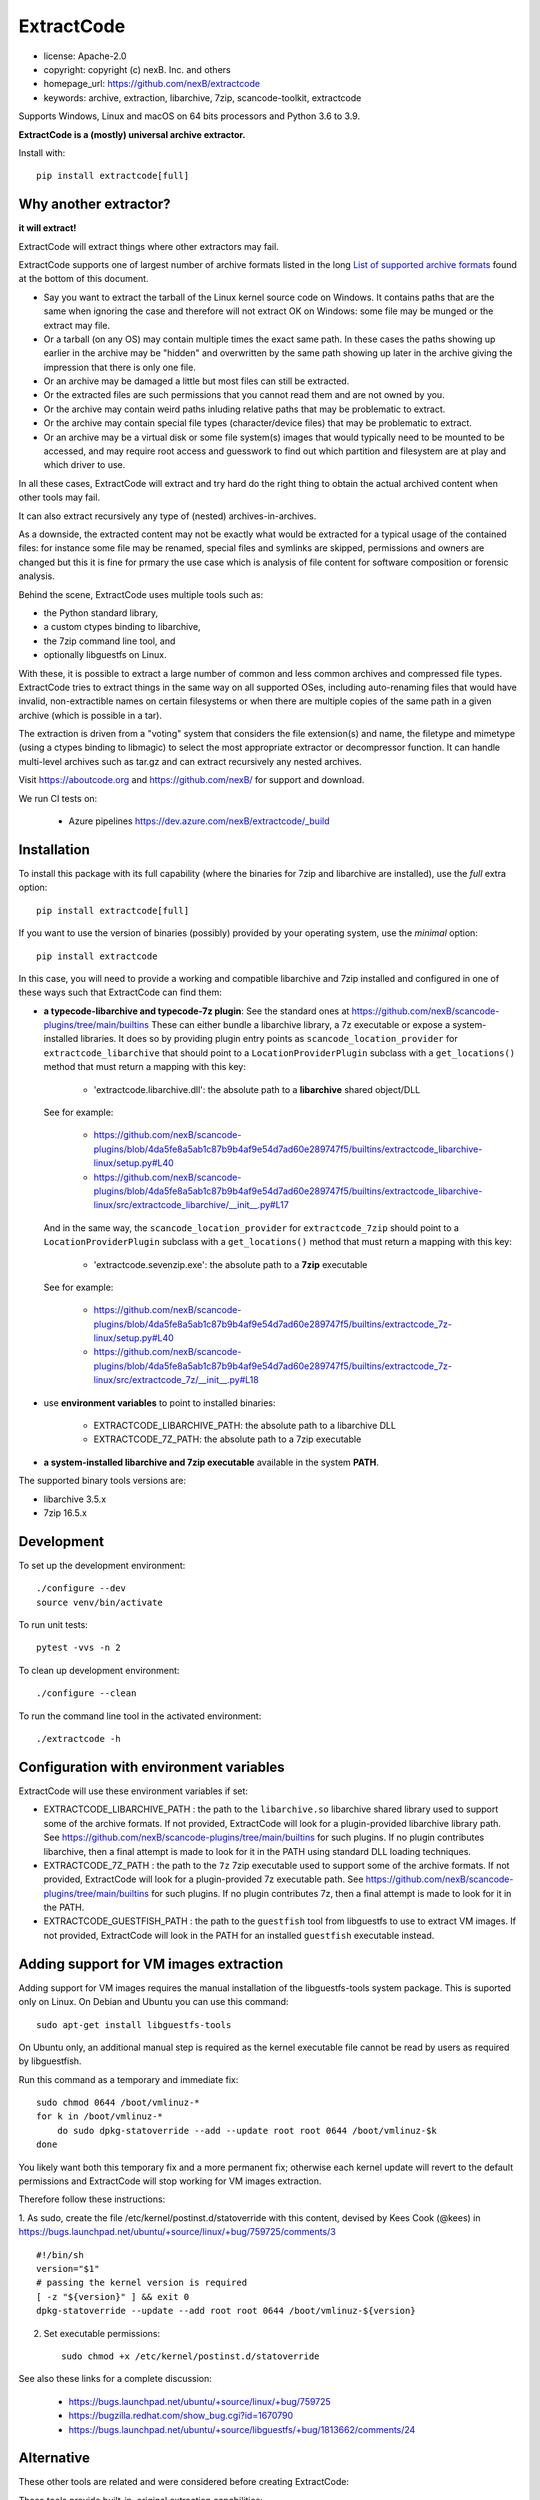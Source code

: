 ExtractCode
===========

- license: Apache-2.0
- copyright: copyright (c) nexB. Inc. and others
- homepage_url: https://github.com/nexB/extractcode
- keywords: archive, extraction, libarchive, 7zip, scancode-toolkit, extractcode

Supports Windows, Linux and macOS on 64 bits processors and Python 3.6 to 3.9.


**ExtractCode is a (mostly) universal archive extractor.**

Install with::

    pip install extractcode[full]


Why another extractor?
----------------------

**it will extract!**

ExtractCode will extract things where other extractors may fail.

ExtractCode supports one of largest number of archive formats listed in the
long  `List of supported archive formats`_ found at the bottom of this document.

- Say you want to extract the tarball of the Linux kernel source code on Windows.
  It contains paths that are the same when ignoring the case and therefore will
  not extract OK on Windows: some file may be munged or the extract may file.

- Or a tarball (on any OS) may contain multiple times the exact same path. In
  these cases the paths showing up earlier in the archive may be "hidden" and
  overwritten by the same path showing up later in the archive giving the
  impression that there is only one file.

- Or an archive may be damaged a little but most files can still be extracted.

- Or the extracted files are such permissions that you cannot read them and are
  not owned by you.

- Or the archive may contain weird paths inluding relative paths that may be
  problematic to extract.

- Or the archive may contain special file types (character/device files) that
  may be problematic to extract.

- Or an archive may be a virtual disk or some file system(s) images that would
  typically need to be mounted to be accessed, and may require root access
  and guesswork to find out which partition and filesystem are at play and
  which driver to use.

In all these cases, ExtractCode will extract and try hard do the right thing to
obtain the actual archived content when other tools may fail.

It can also extract recursively any type of (nested) archives-in-archives.


As a downside, the extracted content may not be exactly what would be extracted
for a typical usage of the contained files: for instance some file may be
renamed, special files and symlinks are skipped, permissions and owners are
changed but this it is fine for prmary the use case which is analysis of file
content for software composition or forensic analysis.

Behind the scene, ExtractCode uses multiple tools such as:

- the Python standard library,
- a custom ctypes binding to libarchive,
- the 7zip command line tool, and
- optionally libguestfs on Linux.

With these, it is possible to extract a large number of common and less common
archives and compressed file types. ExtractCode tries to extract things in the
same way on all supported OSes, including auto-renaming files that would have
invalid, non-extractible names on certain filesystems or when there are multiple
copies of the same path in a given archive (which is possible in a tar).

The extraction is driven from  a "voting" system that considers the file
extension(s) and name, the filetype and mimetype (using a ctypes binding to
libmagic) to select the most appropriate extractor or decompressor function.
It can handle multi-level archives such as tar.gz and can extract recursively
any nested archives.

Visit https://aboutcode.org and https://github.com/nexB/ for support and download.


We run CI tests on:

 - Azure pipelines https://dev.azure.com/nexB/extractcode/_build


Installation
------------

To install this package with its full capability (where the binaries for
7zip and libarchive are installed), use the `full` extra option::

    pip install extractcode[full]

If you want to use the version of binaries (possibly) provided by your operating
system, use the `minimal` option::

    pip install extractcode

In this case, you will need to provide a working and compatible libarchive and
7zip installed and configured in one of these ways such that ExtractCode can
find them:

- **a typecode-libarchive and typecode-7z plugin**: See the standard ones at
  https://github.com/nexB/scancode-plugins/tree/main/builtins
  These can either bundle a libarchive library, a 7z executable or expose a
  system-installed libraries.
  It does so by providing plugin entry points as ``scancode_location_provider``
  for ``extractcode_libarchive`` that should point to a ``LocationProviderPlugin``
  subclass with a ``get_locations()`` method that must return a mapping with
  this key:

    - 'extractcode.libarchive.dll': the absolute path to a **libarchive** shared object/DLL

  See for example:

    - https://github.com/nexB/scancode-plugins/blob/4da5fe8a5ab1c87b9b4af9e54d7ad60e289747f5/builtins/extractcode_libarchive-linux/setup.py#L40
    - https://github.com/nexB/scancode-plugins/blob/4da5fe8a5ab1c87b9b4af9e54d7ad60e289747f5/builtins/extractcode_libarchive-linux/src/extractcode_libarchive/__init__.py#L17

  And in the same way, the ``scancode_location_provider`` for ``extractcode_7zip``
  should point to a ``LocationProviderPlugin`` subclass with a ``get_locations()``
  method that must return a mapping with this key:

    - 'extractcode.sevenzip.exe': the absolute path to a **7zip** executable

  See for example:

    - https://github.com/nexB/scancode-plugins/blob/4da5fe8a5ab1c87b9b4af9e54d7ad60e289747f5/builtins/extractcode_7z-linux/setup.py#L40
    - https://github.com/nexB/scancode-plugins/blob/4da5fe8a5ab1c87b9b4af9e54d7ad60e289747f5/builtins/extractcode_7z-linux/src/extractcode_7z/__init__.py#L18

- use **environment variables** to point to installed binaries:

    - EXTRACTCODE_LIBARCHIVE_PATH: the absolute path to a libarchive DLL
    - EXTRACTCODE_7Z_PATH: the absolute path to a 7zip executable


- **a system-installed libarchive and 7zip executable** available in the system **PATH**.


The supported binary tools versions are:

- libarchive  3.5.x
- 7zip 16.5.x

Development
-----------

To set up the development environment::

    ./configure --dev
    source venv/bin/activate


To run unit tests::

    pytest -vvs -n 2


To clean up development environment::

    ./configure --clean


To run the command line tool in the activated environment::

    ./extractcode -h


Configuration with environment variables
----------------------------------------

ExtractCode will use these environment variables if set:

- EXTRACTCODE_LIBARCHIVE_PATH : the path to the ``libarchive.so`` libarchive
  shared library used to support some of the archive formats. If not provided,
  ExtractCode will look for a plugin-provided libarchive library path. See
  https://github.com/nexB/scancode-plugins/tree/main/builtins for such plugins.
  If no plugin contributes libarchive, then a final attempt is made to look for
  it in the PATH using standard DLL loading techniques.

- EXTRACTCODE_7Z_PATH : the path to the ``7z`` 7zip executable used to support
  some of the archive formats. If not provided, ExtractCode will look for a
  plugin-provided 7z executable path. See
  https://github.com/nexB/scancode-plugins/tree/main/builtins for such plugins.
  If no plugin contributes 7z, then a final attempt is made to look for
  it in the PATH.

- EXTRACTCODE_GUESTFISH_PATH : the path to the ``guestfish`` tool from
  libguestfs to use to extract VM images. If not provided, ExtractCode will look
  in the PATH for an installed ``guestfish`` executable instead.



Adding support for VM images extraction
---------------------------------------

Adding support for VM images requires the manual installation of the
libguestfs-tools system package. This is suported only on Linux.
On Debian and Ubuntu you can use this command::

    sudo apt-get install libguestfs-tools


On Ubuntu only, an additional manual step is required as the kernel executable
file cannot be read by users as required by libguestfish.

Run this command as a temporary and immediate fix::

    sudo chmod 0644 /boot/vmlinuz-*
    for k in /boot/vmlinuz-*
        do sudo dpkg-statoverride --add --update root root 0644 /boot/vmlinuz-$k
    done

You likely want both this temporary fix and a more permanent fix; otherwise each
kernel update will revert to the default permissions and ExtractCode will stop
working for VM images extraction.

Therefore follow these instructions:

1. As sudo, create the file /etc/kernel/postinst.d/statoverride with this
content, devised by Kees Cook (@kees) in
https://bugs.launchpad.net/ubuntu/+source/linux/+bug/759725/comments/3 ::

    #!/bin/sh
    version="$1"
    # passing the kernel version is required
    [ -z "${version}" ] && exit 0
    dpkg-statoverride --update --add root root 0644 /boot/vmlinuz-${version}

2. Set executable permissions::

    sudo chmod +x /etc/kernel/postinst.d/statoverride

See also these links for a complete discussion:

    - https://bugs.launchpad.net/ubuntu/+source/linux/+bug/759725
    - https://bugzilla.redhat.com/show_bug.cgi?id=1670790
    - https://bugs.launchpad.net/ubuntu/+source/libguestfs/+bug/1813662/comments/24


Alternative
-----------

These other tools are related and were considered before creating ExtractCode:

These tools provide built-in, original extraction capabilities:

- https://libarchive.org/ (integrated in ExtractCode) (BSD license)
- https://www.7-zip.org/ (integrated in ExtractCode) (LGPL license)
- https://theunarchiver.com/command-line (maintenance status unknown) (LGPL license)

These tools are command line tools  wrapping other extraction tools and are
similar to ExtractCode but with different goals:

- https://github.com/wummel/patool (wrapper on many CLI tools) (GPL license)
- https://github.com/dtrx-py/dtrx (wrapper on a few CLI tools) (recently revived) (GPL license)



List of supported archive formats
-------------------------------------

ExtractCode can extract the folowing archives formats:

Archive format kind: docs
~~~~~~~~~~~~~~~~~~~~~~~~~~~~~~~~~~~~~~~~~~~~~~~~~~~~~~~~~~~~

  name: Office doc
     - extensions: .docx, .dotx, .docm, .xlsx, .xltx, .xlsm, .xltm, .pptx, .ppsx, .potx, .pptm, .potm, .ppsm, .odt, .odf, .sxw, .stw, .ods, .ots, .sxc, .stc, .odp, .otp, .odg, .otg, .sxi, .sti, .sxd, .sxg, .std, .sdc, .sda, .sdd, .smf, .sdw, .sxm, .stw, .oxt, .sldx, .epub
     - filetypes : zip archive, microsoft word 2007+, microsoft excel 2007+, microsoft powerpoint 2007+
     - mimetypes : application/zip, application/vnd.openxmlformats

  name: Dia diagram doc
     - extensions: .dia
     - filetypes : gzip compressed
     - mimetypes : application/gzip

  name: Graffle diagram doc
     - extensions: .graffle
     - filetypes : gzip compressed
     - mimetypes : application/gzip

  name: SVG Compressed doc
     - extensions: .svgz
     - filetypes : gzip compressed
     - mimetypes : application/gzip

Archive format kind: regular
~~~~~~~~~~~~~~~~~~~~~~~~~~~~~~~~~~~~~~~~~~~~~~~~~~~~~~~~~~~~

  name: Tar
     - extensions: .tar
     - filetypes : .tar, tar archive
     - mimetypes : application/x-tar

  name: Zip
     - extensions: .zip, .zipx
     - filetypes : zip archive
     - mimetypes : application/zip

  name: Java archive
     - extensions: .war, .sar, .ear
     - filetypes : zip archive
     - mimetypes : application/zip, application/java-archive

  name: xz
     - extensions: .xz
     - filetypes : xz compressed
     - mimetypes : application/x-xz

  name: lzma
     - extensions: .lzma
     - filetypes : lzma compressed
     - mimetypes : application/x-xz

  name: Gzip
     - extensions: .gz, .gzip, .wmz, .arz
     - filetypes : gzip compressed, gzip compressed data
     - mimetypes : application/gzip

  name: bzip2
     - extensions: .bz, .bz2, bzip2
     - filetypes : bzip2 compressed
     - mimetypes : application/x-bzip2

  name: lzip
     - extensions: .lzip
     - filetypes : lzip compressed
     - mimetypes : application/x-lzip

  name: RAR
     - extensions: .rar
     - filetypes : rar archive
     - mimetypes : application/x-rar

  name: ar archive
     - extensions: .ar
     - filetypes : current ar archive
     - mimetypes : application/x-archive

  name: 7zip
     - extensions: .7z
     - filetypes : 7-zip archive
     - mimetypes : application/x-7z-compressed

  name: cpio
     - extensions: .cpio
     - filetypes : cpio archive
     - mimetypes : application/x-cpio

  name: Z
     - extensions: .z
     - filetypes : compress'd data
     - mimetypes : application/x-compress

Archive format kind: regular_nested
~~~~~~~~~~~~~~~~~~~~~~~~~~~~~~~~~~~~~~~~~~~~~~~~~~~~~~~~~~~~

  name: Tar xz
     - extensions: .tar.xz, .txz, .tarxz
     - filetypes : xz compressed
     - mimetypes : application/x-xz

  name: Tar lzma
     - extensions: tar.lzma, .tlz, .tarlz, .tarlzma
     - filetypes : lzma compressed
     - mimetypes : application/x-lzma

  name: Tar gzip
     - extensions: .tgz, .tar.gz, .tar.gzip, .targz, .targzip, .tgzip
     - filetypes : gzip compressed
     - mimetypes : application/gzip

  name: Tar lzip
     - extensions: .tar.lz, .tar.lzip
     - filetypes : lzip compressed
     - mimetypes : application/x-lzip

  name: Tar lz4
     - extensions: .tar.lz4
     - filetypes : lz4 compressed
     - mimetypes : application/x-lz4

  name: Tar zstd
     - extensions: .tar.zst, .tar.zstd
     - filetypes : zstandard compressed
     - mimetypes : application/x-zstd

  name: Tar bzip2
     - extensions: .tar.bz2, .tar.bz, .tar.bzip, .tar.bzip2, .tbz, .tbz2, .tb2, .tarbz2
     - filetypes : bzip2 compressed
     - mimetypes : application/x-bzip2

  name: lz4
     - extensions: .lz4
     - filetypes : lz4 compressed
     - mimetypes : application/x-lz4

  name: zstd
     - extensions: .zst, .zstd
     - filetypes : zstandard compressed
     - mimetypes : application/x-zstd

  name: Tar 7zip
     - extensions: .tar.7z, .tar.7zip, .t7z
     - filetypes : 7-zip archive
     - mimetypes : application/x-7z-compressed

  name: Tar Z
     - extensions: .tz, .tar.z, .tarz
     - filetypes : compress'd data
     - mimetypes : application/x-compress


Archive format kind: package
~~~~~~~~~~~~~~~~~~~~~~~~~~~~~~~~~~~~~~~~~~~~~~~~~~~~~~~~~~~~

  name: Ruby Gem package
     - extensions: .gem
     - filetypes : .tar, tar archive
     - mimetypes : application/x-tar

  name: Android app
     - extensions: .apk
     - filetypes : zip archive
     - mimetypes : application/zip

  name: Android library
     - extensions: .aar
     - filetypes : zip archive
     - mimetypes : application/zip

  name: Mozilla extension
     - extensions: .xpi
     - filetypes : zip archive
     - mimetypes : application/zip

  name: iOS app
     - extensions: .ipa
     - filetypes : zip archive
     - mimetypes : application/zip

  name: Springboot Java Jar package
     - extensions: .jar
     - filetypes : bourne-again shell script executable (binary data)
     - mimetypes : text/x-shellscript

  name: Java Jar package
     - extensions: .jar, .zip
     - filetypes : java archive
     - mimetypes : application/java-archive

  name: Java Jar package
     - extensions: .jar
     - filetypes : zip archive
     - mimetypes : application/zip

  name: Python package
     - extensions: .egg, .whl, .pyz, .pex
     - filetypes : zip archive
     - mimetypes : application/zip

  name: Microsoft cab
     - extensions: .cab
     - filetypes : microsoft cabinet
     - mimetypes : application/vnd.ms-cab-compressed

  name: Microsoft MSI Installer
     - extensions: .msi
     - filetypes : msi installer
     - mimetypes : application/x-msi

  name: Apple pkg or mpkg package installer
     - extensions: .pkg, .mpkg
     - filetypes : xar archive
     - mimetypes : application/octet-stream

  name: Xar archive v1
     - extensions: .xar
     - filetypes : xar archive
     - mimetypes : application/octet-stream, application/x-xar

  name: Nuget
     - extensions: .nupkg
     - filetypes : zip archive, microsoft ooxml
     - mimetypes : application/zip, application/octet-stream

  name: Static Library
     - extensions: .a, .lib, .out, .ka
     - filetypes : current ar archive, current ar archive random library
     - mimetypes : application/x-archive

  name: Debian package
     - extensions: .deb, .udeb
     - filetypes : debian binary package
     - mimetypes : application/vnd.debian.binary-package, application/x-archive

  name: RPM package
     - extensions: .rpm, .srpm, .mvl, .vip
     - filetypes : rpm 
     - mimetypes : application/x-rpm

  name: Apple dmg
     - extensions: .dmg, .sparseimage
     - filetypes : zlib compressed
     - mimetypes : application/zlib

Archive format kind: file_system
~~~~~~~~~~~~~~~~~~~~~~~~~~~~~~~~~~~~~~~~~~~~~~~~~~~~~~~~~~~~

  name: ISO CD image
     - extensions: .iso, .udf, .img
     - filetypes : iso 9660 cd-rom, high sierra cd-rom
     - mimetypes : application/x-iso9660-image

  name: SquashFS disk image
     - extensions: 
     - filetypes : squashfs
     - mimetypes : 

  name: QEMU QCOW2 disk image
     - extensions: .qcow2, .qcow, .qcow2c, .img
     - filetypes : qemu qcow2 image, qemu qcow image
     - mimetypes : application/octet-stream

  name: VMDK disk image
     - extensions: .vmdk
     - filetypes : vmware4 disk image
     - mimetypes : application/octet-stream

  name: VirtualBox disk image
     - extensions: .vdi
     - filetypes : virtualbox disk image
     - mimetypes : application/octet-stream

Archive format kind: patches
~~~~~~~~~~~~~~~~~~~~~~~~~~~~~~~~~~~~~~~~~~~~~~~~~~~~~~~~~~~~

  name: Patch
     - extensions: .diff, .patch
     - filetypes : diff, patch
     - mimetypes : text/x-diff

Archive format kind: special_package
~~~~~~~~~~~~~~~~~~~~~~~~~~~~~~~~~~~~~~~~~~~~~~~~~~~~~~~~~~~~

  name: InstallShield Installer
     - extensions: .exe
     - filetypes : installshield
     - mimetypes : application/x-dosexec

  name: Nullsoft Installer
     - extensions: .exe
     - filetypes : nullsoft installer
     - mimetypes : application/x-dosexec



